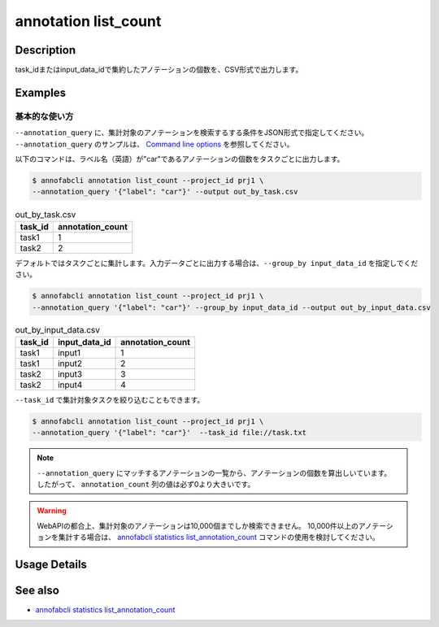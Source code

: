 ==========================================
annotation list_count
==========================================

Description
=================================
task_idまたはinput_data_idで集約したアノテーションの個数を、CSV形式で出力します。






Examples
=================================


基本的な使い方
--------------------------
``--annotation_query`` に、集計対象のアノテーションを検索するする条件をJSON形式で指定してください。
``--annotation_query`` のサンプルは、 `Command line options <../../user_guide/command_line_options.html#annotation-query-aq>`_ を参照してください。



以下のコマンドは、ラベル名（英語）が"car"であるアノテーションの個数をタスクごとに出力します。

.. code-block::

    $ annofabcli annotation list_count --project_id prj1 \
    --annotation_query '{"label": "car"}' --output out_by_task.csv




.. csv-table:: out_by_task.csv
   :header: task_id,annotation_count


    task1,1
    task2,2




デフォルトではタスクごとに集計します。入力データごとに出力する場合は、``--group_by input_data_id`` を指定しでください。

.. code-block::

    $ annofabcli annotation list_count --project_id prj1 \
    --annotation_query '{"label": "car"}' --group_by input_data_id --output out_by_input_data.csv


.. csv-table:: out_by_input_data.csv
   :header: task_id,input_data_id,annotation_count

    task1,input1,1
    task1,input2,2
    task2,input3,3
    task2,input4,4


``--task_id`` で集計対象タスクを絞り込むこともできます。

.. code-block::

    $ annofabcli annotation list_count --project_id prj1 \
    --annotation_query '{"label": "car"}'  --task_id file://task.txt



.. note::

    ``--annotation_query`` にマッチするアノテーションの一覧から、アノテーションの個数を算出しいています。
    したがって、 ``annotation_count`` 列の値は必ず0より大きいです。
    

.. warning::

    WebAPIの都合上、集計対象のアノテーションは10,000個までしか検索できません。
    10,000件以上のアノテーションを集計する場合は、 `annofabcli statistics list_annotation_count <../statistics/list_annotation_count.html>`_ コマンドの使用を検討してください。

Usage Details
=================================

.. argparse::
    :ref: annofabcli.annotation.list_annotation_count.add_parser
    :prog: annofabcli annotation list_count
    :nosubcommands:
    :nodefaultconst:


See also
=================================
* `annofabcli statistics list_annotation_count <../statistics/list_annotation_count.html>`_

